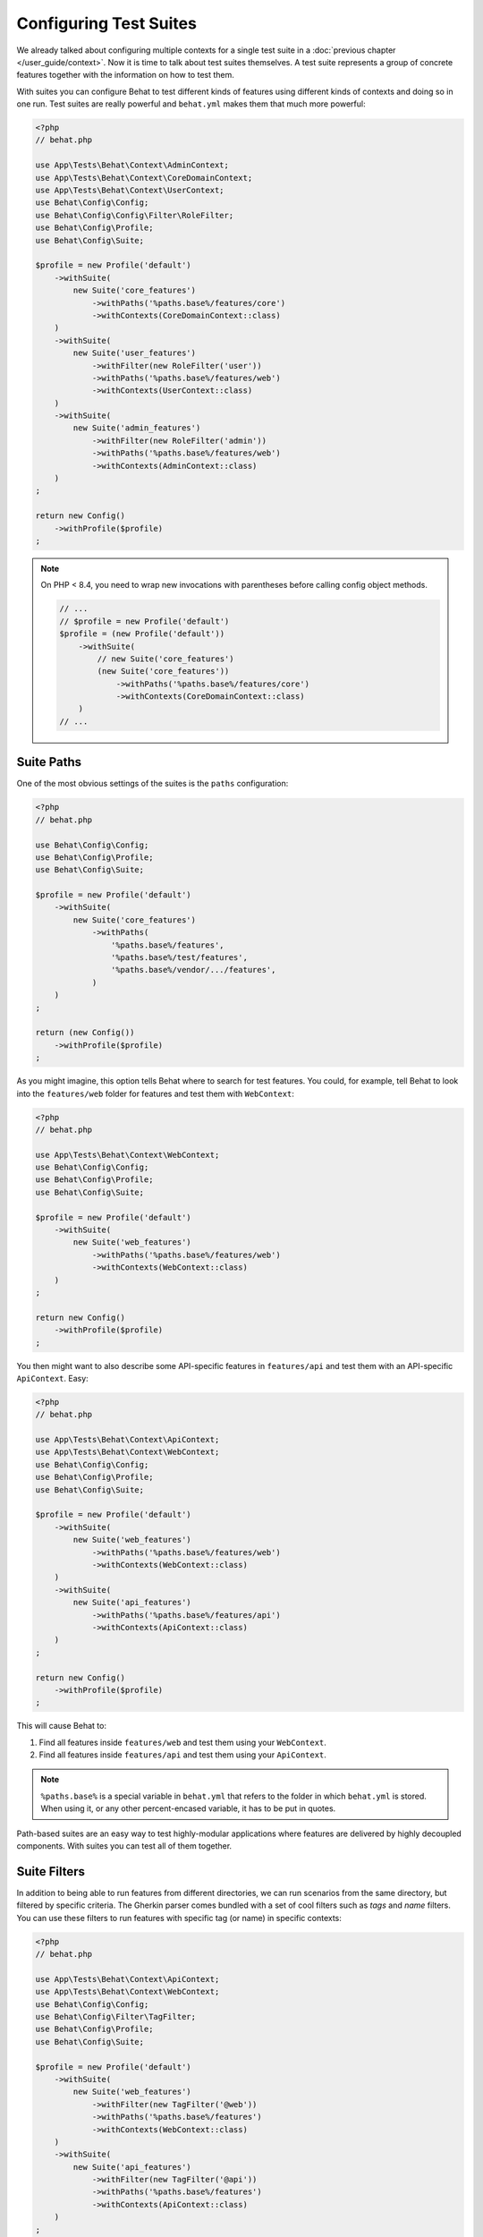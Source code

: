 Configuring Test Suites
=======================

We already talked about configuring multiple contexts for a single test
suite in a :doc:`previous chapter </user_guide/context>`. Now it is
time to talk about test suites themselves. A test suite represents a group of
concrete features together with the information on how to test them.

With suites you can configure Behat to test different kinds of features
using different kinds of contexts and doing so in one run. Test suites are
really powerful and ``behat.yml`` makes them that much more powerful:

.. code-block:: php

    <?php
    // behat.php

    use App\Tests\Behat\Context\AdminContext;
    use App\Tests\Behat\Context\CoreDomainContext;
    use App\Tests\Behat\Context\UserContext;
    use Behat\Config\Config;
    use Behat\Config\Config\Filter\RoleFilter;
    use Behat\Config\Profile;
    use Behat\Config\Suite;

    $profile = new Profile('default')
        ->withSuite(
            new Suite('core_features')
                ->withPaths('%paths.base%/features/core')
                ->withContexts(CoreDomainContext::class)
        )
        ->withSuite(
            new Suite('user_features')
                ->withFilter(new RoleFilter('user'))
                ->withPaths('%paths.base%/features/web')
                ->withContexts(UserContext::class)
        )
        ->withSuite(
            new Suite('admin_features')
                ->withFilter(new RoleFilter('admin'))
                ->withPaths('%paths.base%/features/web')
                ->withContexts(AdminContext::class)
        )
    ;

    return new Config()
        ->withProfile($profile)
    ;

.. note::

    On PHP < 8.4, you need to wrap new invocations with parentheses before calling config object methods.

    .. code-block:: php

        // ...
        // $profile = new Profile('default')
        $profile = (new Profile('default'))
            ->withSuite(
                // new Suite('core_features')
                (new Suite('core_features'))
                    ->withPaths('%paths.base%/features/core')
                    ->withContexts(CoreDomainContext::class)
            )
        // ...

Suite Paths
-----------

One of the most obvious settings of the suites is the ``paths``
configuration:

.. code-block:: php

    <?php
    // behat.php

    use Behat\Config\Config;
    use Behat\Config\Profile;
    use Behat\Config\Suite;

    $profile = new Profile('default')
        ->withSuite(
            new Suite('core_features')
                ->withPaths(
                    '%paths.base%/features',
                    '%paths.base%/test/features',
                    '%paths.base%/vendor/.../features',
                )
        )
    ;

    return (new Config())
        ->withProfile($profile)
    ;

As you might imagine, this option tells Behat where to search for test features.
You could, for example, tell Behat to look into the
``features/web`` folder for features and test them with ``WebContext``:

.. code-block:: php

    <?php
    // behat.php

    use App\Tests\Behat\Context\WebContext;
    use Behat\Config\Config;
    use Behat\Config\Profile;
    use Behat\Config\Suite;

    $profile = new Profile('default')
        ->withSuite(
            new Suite('web_features')
                ->withPaths('%paths.base%/features/web')
                ->withContexts(WebContext::class)
        )
    ;

    return new Config()
        ->withProfile($profile)
    ;

You then might want to also describe some API-specific features in
``features/api`` and test them with an API-specific ``ApiContext``. Easy:

.. code-block:: php

    <?php
    // behat.php

    use App\Tests\Behat\Context\ApiContext;
    use App\Tests\Behat\Context\WebContext;
    use Behat\Config\Config;
    use Behat\Config\Profile;
    use Behat\Config\Suite;

    $profile = new Profile('default')
        ->withSuite(
            new Suite('web_features')
                ->withPaths('%paths.base%/features/web')
                ->withContexts(WebContext::class)
        )
        ->withSuite(
            new Suite('api_features')
                ->withPaths('%paths.base%/features/api')
                ->withContexts(ApiContext::class)
        )
    ;

    return new Config()
        ->withProfile($profile)
    ;

This will cause Behat to:

#. Find all features inside ``features/web`` and test them using your
   ``WebContext``.

#. Find all features inside ``features/api`` and test them using your
   ``ApiContext``.

.. note::

    ``%paths.base%`` is a special variable in ``behat.yml`` that refers
    to the folder in which ``behat.yml`` is stored. When using it, or
    any other percent-encased variable, it has to be put in quotes.

Path-based suites are an easy way to test highly-modular applications
where features are delivered by highly decoupled components. With suites
you can test all of them together.

Suite Filters
-------------

In addition to being able to run features from different directories,
we can run scenarios from the same directory, but filtered by specific
criteria. The Gherkin parser comes bundled with a set of cool filters
such as *tags* and *name* filters. You can use these filters to run
features with specific tag (or name) in specific contexts:

.. code-block:: php

    <?php
    // behat.php

    use App\Tests\Behat\Context\ApiContext;
    use App\Tests\Behat\Context\WebContext;
    use Behat\Config\Config;
    use Behat\Config\Filter\TagFilter;
    use Behat\Config\Profile;
    use Behat\Config\Suite;

    $profile = new Profile('default')
        ->withSuite(
            new Suite('web_features')
                ->withFilter(new TagFilter('@web'))
                ->withPaths('%paths.base%/features')
                ->withContexts(WebContext::class)
        )
        ->withSuite(
            new Suite('api_features')
                ->withFilter(new TagFilter('@api'))
                ->withPaths('%paths.base%/features')
                ->withContexts(ApiContext::class)
        )
    ;

    return new Config()
        ->withProfile($profile)
    ;

This configuration will tell Behat to run features and scenarios
tagged as ``@web`` in ``WebContext`` and features and scenarios
tagged as ``@api`` in ``ApiContext``. Even if they all are stored
in the same folder. How cool is that? But it gets even better,
because Gherkin 4+ (used in Behat 3+) added a very special *role*
filter. That means, you can now have nice actor-based suites:

.. code-block:: php

    <?php
    // behat.php

    use App\Tests\Behat\Context\AdminContext;
    use App\Tests\Behat\Context\UserContext;
    use Behat\Config\Config;
    use Behat\Config\Filter\RoleFilter;
    use Behat\Config\Profile;
    use Behat\Config\Suite;

    $profile = new Profile('default')
        ->withSuite(
            new Suite('user_features')
                ->withFilter(new RoleFilter('user'))
                ->withPaths('%paths.base%/features')
                ->withContexts(UserContext::class)
        )
        ->withSuite(
            new Suite('api_features')
                ->withFilter(new RoleFilter('admin'))
                ->withPaths('%paths.base%/features')
                ->withContexts(AdminContext::class)
        )
    ;

    return (new Config())
        ->withProfile($profile)
    ;

A Role filter takes a look into the feature description block:

.. code-block:: gherkin

    Feature: Registering users
      In order to help more people use our system
      As an admin
      I need to be able to register more users

It looks for a ``As a ...`` or ``As an ...`` pattern and guesses its
actor from it. It then filters features that do not have the expected
actor from the set. In the case of our example, it basically means that
features described from the perspective of the *user* actor will
be tested in ``UserContext`` and features described from the
perspective of the *admin* actor will be tested in ``AdminContext``.
Even if they are in the same folder.

While it is possible to specify filters as part of suite configuration,
sometimes you will want to exclude certain scenarios across the suite, with the
option to override the filters at the command line.

This is achieved by specifying the filter in the gherkin configuration:

.. code-block:: php

    <?php
    // behat.php

    use Behat\Config\Config;
    use Behat\Config\Filter\TagFilter;
    use Behat\Config\Profile;

    $profile = new Profile('default')
        ->withFilter(new TagFilter('~@wip'))
    ;

    return new Config()
        ->withProfile($profile)
    ;

In this instance, scenarios tagged as @wip will be ignored unless the CLI
command is run with a custom filter, e.g.:

.. code-block:: bash

    vendor/bin/behat --tags=wip

.. tip::

   More details on identifying tests can be found in the chapter
   :doc:`/user_guide/command_line_tool/identifying`.

Suite Contexts
--------------

Being able to specify a set of features with a set of contexts for
these features inside the suite has a very interesting side-effect.
You can specify the same features in two different suites being tested
against different contexts *or* the same contexts configured differently.
This basically means that you can use the same subset of features to
develop different layers of your application with Behat:

.. code-block:: php

    <?php
    // behat.php

    use App\Tests\Behat\Context\DomainContext;
    use App\Tests\Behat\Context\WebContext;
    use Behat\Config\Config;
    use Behat\Config\Filter\TagFilter;
    use Behat\Config\Profile;
    use Behat\Config\Suite;

    $profile = new Profile('default')
        ->withSuite(
            new Suite('domain_features')
                ->withPaths('%paths.base%/features')
                ->withContexts(DomainContext::class)
        )
        ->withSuite(
            new Suite('web_features')
                ->withFilter(new TagFilter('@web'))
                ->withPaths('%paths.base%/features')
                ->withContexts(WebContext::class)
        )
    ;

    return new Config()
        ->withProfile($profile)
    ;

In this case, Behat will first run all the features from the ``features/``
folder in ``DomainContext`` and then only those tagged with ``@web`` in
``WebContext``.

.. tip::

   It might be worth reading how to :ref:`execute a specific
   suite<user-guide--command-line-tool--identifying-tests--by-suite>` or
   :ref:`initialize a new
   suite<user-guide--initialize-a-new-behat-project--suite-initialisation>`
